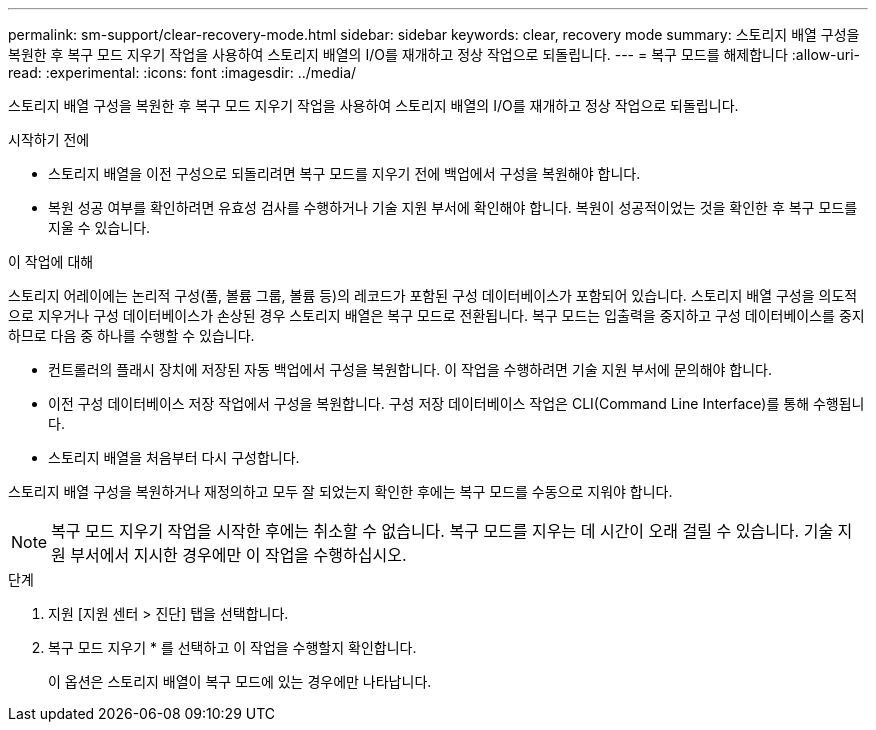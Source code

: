 ---
permalink: sm-support/clear-recovery-mode.html 
sidebar: sidebar 
keywords: clear, recovery mode 
summary: 스토리지 배열 구성을 복원한 후 복구 모드 지우기 작업을 사용하여 스토리지 배열의 I/O를 재개하고 정상 작업으로 되돌립니다. 
---
= 복구 모드를 해제합니다
:allow-uri-read: 
:experimental: 
:icons: font
:imagesdir: ../media/


[role="lead"]
스토리지 배열 구성을 복원한 후 복구 모드 지우기 작업을 사용하여 스토리지 배열의 I/O를 재개하고 정상 작업으로 되돌립니다.

.시작하기 전에
* 스토리지 배열을 이전 구성으로 되돌리려면 복구 모드를 지우기 전에 백업에서 구성을 복원해야 합니다.
* 복원 성공 여부를 확인하려면 유효성 검사를 수행하거나 기술 지원 부서에 확인해야 합니다. 복원이 성공적이었는 것을 확인한 후 복구 모드를 지울 수 있습니다.


.이 작업에 대해
스토리지 어레이에는 논리적 구성(풀, 볼륨 그룹, 볼륨 등)의 레코드가 포함된 구성 데이터베이스가 포함되어 있습니다. 스토리지 배열 구성을 의도적으로 지우거나 구성 데이터베이스가 손상된 경우 스토리지 배열은 복구 모드로 전환됩니다. 복구 모드는 입출력을 중지하고 구성 데이터베이스를 중지하므로 다음 중 하나를 수행할 수 있습니다.

* 컨트롤러의 플래시 장치에 저장된 자동 백업에서 구성을 복원합니다. 이 작업을 수행하려면 기술 지원 부서에 문의해야 합니다.
* 이전 구성 데이터베이스 저장 작업에서 구성을 복원합니다. 구성 저장 데이터베이스 작업은 CLI(Command Line Interface)를 통해 수행됩니다.
* 스토리지 배열을 처음부터 다시 구성합니다.


스토리지 배열 구성을 복원하거나 재정의하고 모두 잘 되었는지 확인한 후에는 복구 모드를 수동으로 지워야 합니다.

[NOTE]
====
복구 모드 지우기 작업을 시작한 후에는 취소할 수 없습니다. 복구 모드를 지우는 데 시간이 오래 걸릴 수 있습니다. 기술 지원 부서에서 지시한 경우에만 이 작업을 수행하십시오.

====
.단계
. 지원 [지원 센터 > 진단] 탭을 선택합니다.
. 복구 모드 지우기 * 를 선택하고 이 작업을 수행할지 확인합니다.
+
이 옵션은 스토리지 배열이 복구 모드에 있는 경우에만 나타납니다.


